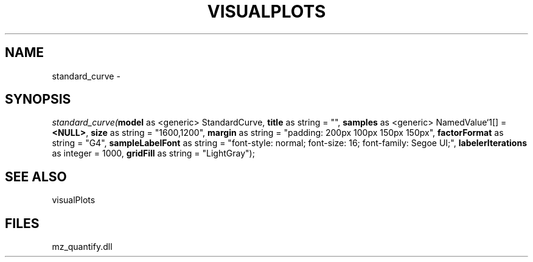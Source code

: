 .\" man page create by R# package system.
.TH VISUALPLOTS 1 2000-01-01 "standard_curve" "standard_curve"
.SH NAME
standard_curve \- 
.SH SYNOPSIS
\fIstandard_curve(\fBmodel\fR as <generic> StandardCurve, 
\fBtitle\fR as string = "", 
\fBsamples\fR as <generic> NamedValue`1[] = \fB<NULL>\fR, 
\fBsize\fR as string = "1600,1200", 
\fBmargin\fR as string = "padding: 200px 100px 150px 150px", 
\fBfactorFormat\fR as string = "G4", 
\fBsampleLabelFont\fR as string = "font-style: normal; font-size: 16; font-family: Segoe UI;", 
\fBlabelerIterations\fR as integer = 1000, 
\fBgridFill\fR as string = "LightGray");\fR
.SH SEE ALSO
visualPlots
.SH FILES
.PP
mz_quantify.dll
.PP

